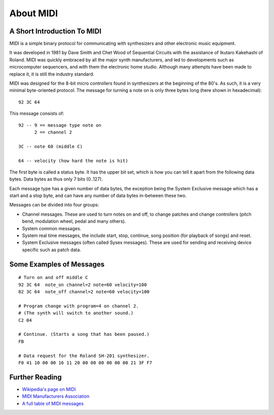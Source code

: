 About MIDI
===========

A Short Introduction To MIDI
-----------------------------

MIDI is a simple binary protocol for communicating with synthesizers
and other electronic music equipment.

It was developed in 1981 by Dave Smith and Chet Wood of Sequential
Circuits with the assistance of Ikutaro Kakehashi of Roland. MIDI was
quickly embraced by all the major synth manufacturers, and led to
developments such as microcomputer sequencers, and with them the
electronic home studio. Although many attempts have been made to
replace it, it is still the industry standard.

MIDI was designed for the 8-bit micro controllers found in synthesizers
at the beginning of the 80's. As such, it is a very minimal
byte-oriented protocol. The message for turning a note on is only
three bytes long (here shown in hexadecimal)::

    92 3C 64

This message consists of::

    92 -- 9 == message type note on
          2 == channel 2

    3C -- note 60 (middle C)

    64 -- velocity (how hard the note is hit)

The first byte is called a status byte. It has the upper bit set,
which is how you can tell it apart from the following data
bytes. Data bytes as thus only 7 bits (0..127).

Each message type has a given number of data bytes, the exception
being the System Exclusive message which has a start and a stop byte,
and can have any number of data bytes in-between these two.

Messages can be divided into four groups:

* Channel messages. These are used to turn notes on and off, to change
  patches and change controllers (pitch bend, modulation wheel, pedal
  and many others). 

* System common messages.

* System real time messages, the include start, stop, continue, song
  position (for playback of songs) and reset.

* System Exclusive messages (often called Sysex messages). These are
  used for sending and receiving device specific such as patch data.


Some Examples of Messages
--------------------------

::

    # Turn on and off middle C
    92 3C 64  note_on channel=2 note=60 velocity=100
    82 3C 64  note_off channel=2 note=60 velocity=100

    # Program change with program=4 on channel 2.
    # (The synth will switch to another sound.)
    C2 04

    # Continue. (Starts a song that has been paused.)
    FB

    # Data request for the Roland SH-201 synthesizer.
    F0 41 10 00 00 16 11 20 00 00 00 00 00 00 21 3F F7


Further Reading
----------------

* `Wikipedia's page on MIDI <http://en.wikipedia.org/wiki/Midi>`_

* `MIDI Manufacturers Association <http://www.midi.org/>`_

* `A full table of MIDI messages <http://www.midi.org/techspecs/midimessages.php>`_

